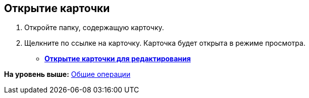 
== Открытие карточки

. Откройте папку, содержащую карточку.
. Щелкните по ссылке на карточку. Карточка будет открыта в режиме просмотра.

* *xref:OpenCardForEdit.adoc[Открытие карточки для редактирования]* +

*На уровень выше:* xref:CommonOperations.adoc[Общие операции]
